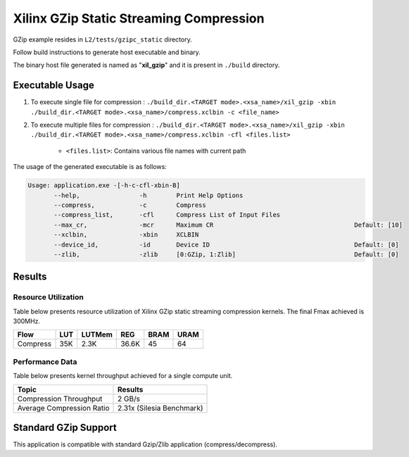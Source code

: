 =========================================
Xilinx GZip Static Streaming Compression
=========================================

GZip example resides in ``L2/tests/gzipc_static`` directory. 

Follow build instructions to generate host executable and binary.

The binary host file generated is named as "**xil_gzip**" and it is present in ``./build`` directory.

Executable Usage
----------------

1. To execute single file for compression 	          : ``./build_dir.<TARGET mode>.<xsa_name>/xil_gzip -xbin ./build_dir.<TARGET mode>.<xsa_name>/compress.xclbin -c <file_name>``
2. To execute multiple files for compression    : ``./build_dir.<TARGET mode>.<xsa_name>/xil_gzip -xbin ./build_dir.<TARGET mode>.<xsa_name>/compress.xclbin -cfl <files.list>``

	- ``<files.list>``: Contains various file names with current path

The usage of the generated executable is as follows:

.. code-block:: bash
 
   Usage: application.exe -[-h-c-cfl-xbin-B]
          --help,                -h        Print Help Options
          --compress,            -c        Compress
          --compress_list,       -cfl      Compress List of Input Files
          --max_cr,              -mcr      Maximum CR                                      Default: [10]
          --xclbin,              -xbin     XCLBIN
          --device_id,           -id       Device ID                                       Default: [0]
          --zlib,                -zlib     [0:GZip, 1:Zlib]                                Default: [0]
 
Results
-------

Resource Utilization 
~~~~~~~~~~~~~~~~~~~~~

Table below presents resource utilization of Xilinx GZip static streaming compression kernels. 
The final Fmax achieved is 300MHz.

========== ===== ====== ===== ===== ===== 
Flow       LUT   LUTMem REG   BRAM  URAM 
========== ===== ====== ===== ===== ===== 
Compress   35K   2.3K   36.6K  45    64    
========== ===== ====== ===== ===== ===== 

Performance Data
~~~~~~~~~~~~~~~~

Table below presents kernel throughput achieved for a single compute
unit. 

============================= =========================
Topic                         Results
============================= =========================
Compression Throughput        2 GB/s
Average Compression Ratio     2.31x (Silesia Benchmark)
============================= =========================

Standard GZip Support
---------------------

This application is compatible with standard Gzip/Zlib application (compress/decompress).  
